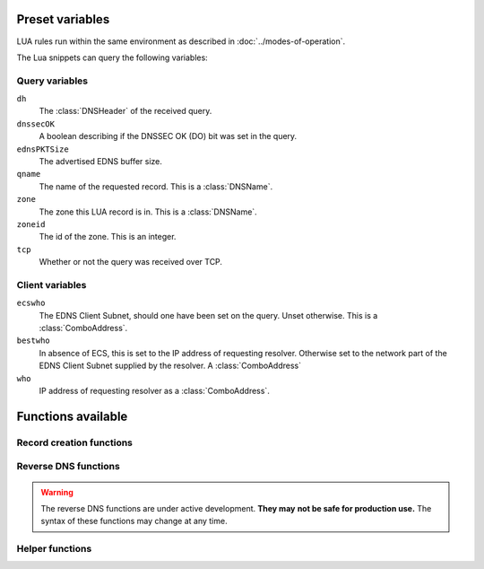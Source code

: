 Preset variables
----------------

LUA rules run within the same environment as described in
:doc:`../modes-of-operation`.

The Lua snippets can query the following variables:

Query variables
~~~~~~~~~~~~~~~
``dh``
  The :class:`DNSHeader` of the received query.
``dnssecOK``
  A boolean describing if the DNSSEC OK (DO) bit was set in the query.
``ednsPKTSize``
  The advertised EDNS buffer size.
``qname``
  The name of the requested record. This is a :class:`DNSName`.
``zone``
  The zone this LUA record is in. This is a :class:`DNSName`.
``zoneid``
  The id of the zone. This is an integer.
``tcp``
  Whether or not the query was received over TCP.

Client variables
~~~~~~~~~~~~~~~~
``ecswho``
  The EDNS Client Subnet, should one have been set on the query. Unset
  otherwise. This is a :class:`ComboAddress`.
``bestwho``
  In absence of ECS, this is set to the IP address of requesting resolver.
  Otherwise set to the network part of the EDNS Client Subnet supplied by the
  resolver. A :class:`ComboAddress`
``who``
  IP address of requesting resolver as a :class:`ComboAddress`.

Functions available
-------------------

Record creation functions
~~~~~~~~~~~~~~~~~~~~~~~~~

.. function:: ifportup(portnum, addresses[, options])

  Simplistic test to see if an IP address listens on a certain port. This will
  attempt a TCP connection on port ``portnum`` and consider it UP if the
  connection establishes, no data will be sent or read on that connection. Note
  that both IPv4 and IPv6 addresses can be tested, but that it is an error to
  list IPv4 addresses on an AAAA record, or IPv6 addresses on an A record.

  Will return a single IP address from the set of available IP addresses. If
  no IP address is available, will return a random element of the set of
  addresses supplied for testing.

  :param int portnum: The port number to test connections to.
  :param {str} addresses: The list of IP addresses to check connectivity for.
  :param options: Table of options for this specific check, see below.

  Various options can be set in the ``options`` parameter:

  - ``selector``: used to pick the IP address from list of viable candidates. Choices include 'pickclosest', 'random', 'hashed', 'all' (default to 'random').
  - ``backupSelector``: used to pick the IP address from list of all candidates if all addresses are down. Choices include 'pickclosest', 'random', 'hashed', 'all' (default to 'random').
  - ``source``: Source IP address to check from
  - ``timeout``: Maximum time in seconds that you allow the check to take (default 2)


.. function:: ifurlup(url, addresses[, options])

  More sophisticated test that attempts an actual http(s) connection to
  ``url``. In addition, multiple groups of IP addresses can be supplied. The
  first set with a working (available) IP address is used. URL is considered up if
  HTTP response code is 200 and optionally if the content matches ``stringmatch``
  option.

  :param string url: The url to retrieve.
  :param addresses: List of lists of IP addresses to check the URL on.
  :param options: Table of options for this specific check, see below.

  Various options can be set in the ``options`` parameter:

  - ``selector``: used to pick the IP address from list of viable candidates. Choices include 'pickclosest', 'random', 'hashed', 'all' (default to 'random').
  - ``backupSelector``: used to pick the IP address from list of all candidates if all addresses are down. Choices include 'pickclosest', 'random', 'hashed', 'all' (default to 'random').
  - ``source``: Source IP address to check from
  - ``timeout``: Maximum time in seconds that you allow the check to take (default 2)
  - ``stringmatch``: check ``url`` for this string, only declare 'up' if found
  - ``useragent``: Set the HTTP "User-Agent" header in the requests. By default it is set to "PowerDNS Authoritative Server"

  An example of IP address sets:

  .. code-block:: lua

    ifurlup("example.com", { {"192.0.2.20", "203.0.113.4"}, {"203.0.113.2"} })

.. function:: pickrandom(addresses)

  Returns a random IP address from the list supplied.

  :param addresses: A list of strings with the possible IP addresses.

.. function:: pickclosest(addresses)

  Returns IP address deemed closest to the ``bestwho`` IP address.

  :param addresses: A list of strings with the possible IP addresses.

.. function:: latlon()

  Returns text listing fractional latitude/longitude associated with the ``bestwho`` IP address.

.. function:: latlonloc()

  Returns text in LOC record format listing latitude/longitude associated with the ``bestwho`` IP address.

.. function:: closestMagic()

  Suitable for use as a wildcard LUA A record. Will parse the query name which should be in format::

    192-0-2-1.192-0-2-2.198-51-100-1.magic.v4.powerdns.org

  It will then resolve to an A record with the IP address closest to ``bestwho`` from the list
  of supplied addresses.

  In the ``magic.v4.powerdns.org`` this looks like::

    *.magic.v4.powerdns.org    IN    LUA    A    "closestMagic()"


  In another zone, a record is then present like this::

    www-balanced.powerdns.org    IN    CNAME    192-0-2-1.192-0-2-2.198-51-100-1.magic.v4.powerdns.org

  This effectively opens up your server to being a 'geographical load balancer as a service'.

  Performs no uptime checking.

.. function:: view(pairs)

  Shorthand function to implement 'views' for all record types.

  :param pairs: A list of netmask/result pairs.

  An example::

      view.v4.powerdns.org    IN    LUA    A ("view({                                  "
                                              "{ {'192.168.0.0/16'}, {'192.168.1.54'}},"
                                              "{ {'0.0.0.0/0'}, {'192.0.2.1'}}         "
                                              " }) " )

  This will return IP address 192.168.1.54 for queries coming from
  192.168.0.0/16, and 192.0.2.1 for all other queries.

  This function also works for CNAME or TXT records.

.. function:: pickwhashed(weightparams)

  Based on the hash of ``bestwho``, returns an IP address from the list
  supplied, as weighted by the various ``weight`` parameters.
  Performs no uptime checking.

  :param weightparams: table of weight, IP addresses.

  Because of the hash, the same client keeps getting the same answer, but
  given sufficient clients, the load is still spread according to the weight
  factors.

  An example::

    mydomain.example.com    IN    LUA    A ("pickwhashed({                             "
                                            "        {15,  "192.0.2.1"},               "
                                            "        {100, "198.51.100.5"}             "
                                            "})                                        ")


.. function:: pickwrandom(weightparams)

  Returns a random IP address from the list supplied, as weighted by the
  various ``weight`` parameters. Performs no uptime checking.

  :param weightparams: table of weight, IP addresses.

  See :func:`pickwhashed` for an example.

Reverse DNS functions
~~~~~~~~~~~~~~~~~~~~~

.. warning::
  The reverse DNS functions are under active development. **They may**
  **not be safe for production use.** The syntax of these functions may change at any
  time.

.. function:: createReverse(format)

  Used for generating default hostnames from IPv4 wildcard reverse DNS records, e.g. ``*.0.0.127.in-addr.arpa`` 
  
  See :func:`createReverse6` for IPv6 records (ip6.arpa)

  See :func:`createForward` for creating the A records on a wildcard record such as ``*.static.example.com``
  
  Returns a formatted hostname based on the format string passed.

  :param format: A hostname string to format, for example ``%1%.%2%.%3%.%4%.static.example.com``.
  
  **Formatting options:**

  - ``%1%`` to ``%4%`` are individual octets
      - Example record query: ``1.0.0.127.in-addr.arpa``
      - ``%1%`` = 127
      - ``%2%`` = 0
      - ``%3%`` = 0
      - ``%4%`` = 1
  - ``%5%`` joins the four decimal octets together with dashes
      - Example: ``%5%.static.example.com`` is equivalent to ``%1%-%2%-%3%-%4%.static.example.com``
  - ``%6%`` converts each octet from decimal to hexadecimal and joins them together
      - Example: A query for ``15.0.0.127.in-addr.arpa``
      - ``%6`` would be ``7f00000f`` (127 is 7f, and 15 is 0f in hexadecimal)

  Example records::
  
    *.0.0.127.in-addr.arpa IN    LUA    PTR "createReverse('%1%.%2%.%3%.%4%.static.example.com')"
    *.1.0.127.in-addr.arpa IN    LUA    PTR "createReverse('%5%.static.example.com')"
    *.2.0.127.in-addr.arpa IN    LUA    PTR "createReverse('%6%.static.example.com')"
 
  When queried::
  
    # -x is syntactic sugar to request the PTR record for an IPv4/v6 address such as 127.0.0.5
    # Equivalent to dig PTR 5.0.0.127.in-addr.arpa
    $ dig +short -x 127.0.0.5 @ns1.example.com
    127.0.0.5.static.example.com.
    $ dig +short -x 127.0.1.5 @ns1.example.com
    127-0-0-5.static.example.com.
    $ dig +short -x 127.0.2.5 @ns1.example.com
    7f000205.static.example.com.

.. function:: createForward()
  
  Used to generate the reverse DNS domains made from :func:`createReverse`
  
  Generates an A record for a dotted or hexadecimal IPv4 domain (e.g. 127.0.0.1.static.example.com)
  
  It does not take any parameters, it simply interprets the zone record to find the IP address.
  
  An example record for zone ``static.example.com``::
    
    *.static.example.com    IN    LUA    A "createForward()"
  
  This function supports the forward dotted format (``127.0.0.1.static.example.com``), and the hex format, when prefixed by two ignored characters (``ip40414243.static.example.com``)
  
  When queried::
  
    $ dig +short A 127.0.0.5.static.example.com @ns1.example.com
    127.0.0.5
  
.. function:: createReverse6(format)

  Used for generating default hostnames from IPv6 wildcard reverse DNS records, e.g. ``*.1.0.0.2.ip6.arpa``
  
  **For simplicity purposes, only small sections of IPv6 rDNS domains are used in most parts of this guide,**
  **as a full ip6.arpa record is around 80 characters long**
  
  See :func:`createReverse` for IPv4 records (in-addr.arpa)

  See :func:`createForward6` for creating the AAAA records on a wildcard record such as ``*.static.example.com``
  
  Returns a formatted hostname based on the format string passed.

  :param format: A hostname string to format, for example ``%33%.static6.example.com``.
  
  Formatting options:
   
  - ``%1%`` to ``%32%`` are individual characters (nibbles)
      - **Example PTR record query:** ``a.0.0.0.1.0.0.2.ip6.arpa``
      - ``%1%`` = 2
      - ``%2%`` = 0
      - ``%3%`` = 0
      - ``%4%`` = 1
  - ``%33%`` converts the compressed address format into a dashed format, e.g. ``2001:a::1`` to ``2001-a--1``
  - ``%34%`` to ``%41%`` represent the 8 uncompressed 2-byte chunks
      - **Example:** PTR query for ``2001:a:b::123``
      - ``%34%`` - returns ``2001`` (chunk 1)
      - ``%35%`` - returns ``000a`` (chunk 2)
      - ``%41%`` - returns ``0123`` (chunk 8)
  
  Example records::
  
    *.1.0.0.2.ip6.arpa IN    LUA    PTR "createReverse6('%33%.static6.example.com')"
    *.2.0.0.2.ip6.arpa IN    LUA    PTR "createReverse6('%34%.%35%.static6.example.com')"
 
  When queried::
  
    # -x is syntactic sugar to request the PTR record for an IPv4/v6 address such as 2001::1
    # Equivalent to dig PTR 1.0.0.0.0.0.0.0.0.0.0.0.0.0.0.0.0.0.0.0.b.0.0.0.a.0.0.0.1.0.0.2.ip6.arpa
    # readable version:     1.0.0.0 .0.0.0.0 .0.0.0.0 .0.0.0.0 .0.0.0.0 .b.0.0.0 .a.0.0.0 .1.0.0.2 .ip6.arpa
    
    $ dig +short -x 2001:a:b::1 @ns1.example.com
    2001-a-b--1.static6.example.com.
    
    $ dig +short -x 2002:a:b::1 @ns1.example.com
    2002.000a.static6.example.com

.. function:: createForward6()
  
  Used to generate the reverse DNS domains made from :func:`createReverse6`
  
  Generates an AAAA record for a dashed compressed IPv6 domain (e.g. ``2001-a-b--1.static6.example.com``)
  
  It does not take any parameters, it simply interprets the zone record to find the IP address.
  
  An example record for zone ``static.example.com``::
    
    *.static6.example.com    IN    LUA    AAAA "createForward6()"
  
  This function supports the dashed compressed format (i.e. ``2001-a-b--1.static6.example.com``), and the dot-split uncompressed format (``2001.db8.6.5.4.3.2.1.static6.example.com``)
  
  When queried::
  
    $ dig +short AAAA 2001-a-b--1.static6.example.com @ns1.example.com
    2001:a:b::1

Helper functions
~~~~~~~~~~~~~~~~

.. function:: asnum(number)
              asnum(numbers)

  Returns true if the ``bestwho`` IP address is determined to be from
  any of the listed AS numbers.

  :param int number: An AS number
  :param [int] numbers: A list of AS numbers

.. function:: country(country)
              country(countries)

  Returns true if the ``bestwho`` IP address of the client is within the
  two letter ISO country code passed, as described in :doc:`../backends/geoip`.

  :param string country: A country code like "NL"
  :param [string] countries: A list of country codes

.. function:: continent(continent)
              continent(continents)

  Returns true if the ``bestwho`` IP address of the client is within the
  continent passed, as described in :doc:`../backends/geoip`.

  :param string continent: A continent code like "EU"
  :param [string] continents: A list of continent codes

.. function:: netmask(netmasks)

  Returns true if ``bestwho`` is within any of the listed subnets.

  :param [string] netmasks: The list of IP addresses to check against
